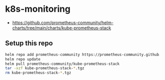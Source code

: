 * k8s-monitoring

- https://github.com/prometheus-community/helm-charts/tree/main/charts/kube-prometheus-stack

** Setup this repo

#+BEGIN_SRC bash
helm repo add prometheus-community https://prometheus-community.github.io/helm-charts
helm repo update
helm pull prometheus-community/kube-prometheus-stack
tar -xzf kube-prometheus-stack-*.tgz
rm kube-prometheus-stack-*.tgz
#+END_SRC
